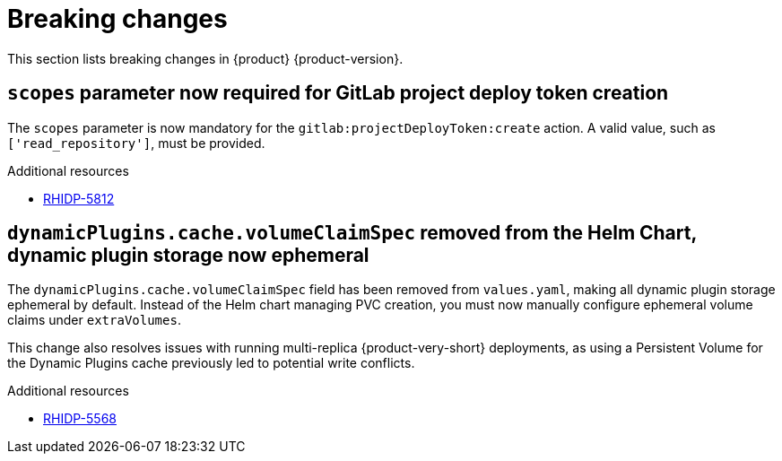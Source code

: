 :_content-type: REFERENCE
[id="breaking-changes"]
= Breaking changes

This section lists breaking changes in {product} {product-version}.


[id="breaking-change-rhidp-5812"]
== `scopes` parameter now required for GitLab project deploy token creation

The `scopes` parameter is now mandatory for the `gitlab:projectDeployToken:create` action. A valid value, such as `['read_repository']`, must be provided.

.Additional resources
* link:https://issues.redhat.com/browse/RHIDP-5812[RHIDP-5812]

[id="breaking-change-rhidp-5568"]
== `dynamicPlugins.cache.volumeClaimSpec` removed from the Helm Chart, dynamic plugin storage now ephemeral

The `dynamicPlugins.cache.volumeClaimSpec` field has been removed from `values.yaml`, making all dynamic plugin storage ephemeral by default. Instead of the Helm chart managing PVC creation, you must now manually configure ephemeral volume claims under `extraVolumes`.

This change also resolves issues with running multi-replica {product-very-short} deployments, as using a Persistent Volume for the Dynamic Plugins cache previously led to potential write conflicts.

.Additional resources
* link:https://issues.redhat.com/browse/RHIDP-5568[RHIDP-5568]